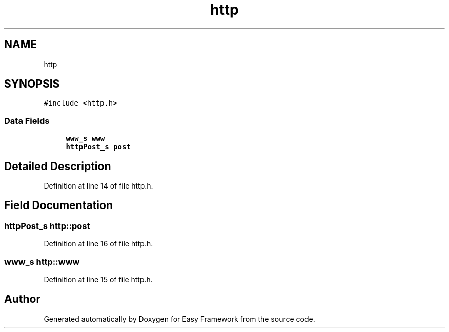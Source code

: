 .TH "http" 3 "Thu Apr 23 2020" "Version 0.4.5" "Easy Framework" \" -*- nroff -*-
.ad l
.nh
.SH NAME
http
.SH SYNOPSIS
.br
.PP
.PP
\fC#include <http\&.h>\fP
.SS "Data Fields"

.in +1c
.ti -1c
.RI "\fBwww_s\fP \fBwww\fP"
.br
.ti -1c
.RI "\fBhttpPost_s\fP \fBpost\fP"
.br
.in -1c
.SH "Detailed Description"
.PP 
Definition at line 14 of file http\&.h\&.
.SH "Field Documentation"
.PP 
.SS "\fBhttpPost_s\fP http::post"

.PP
Definition at line 16 of file http\&.h\&.
.SS "\fBwww_s\fP http::www"

.PP
Definition at line 15 of file http\&.h\&.

.SH "Author"
.PP 
Generated automatically by Doxygen for Easy Framework from the source code\&.
